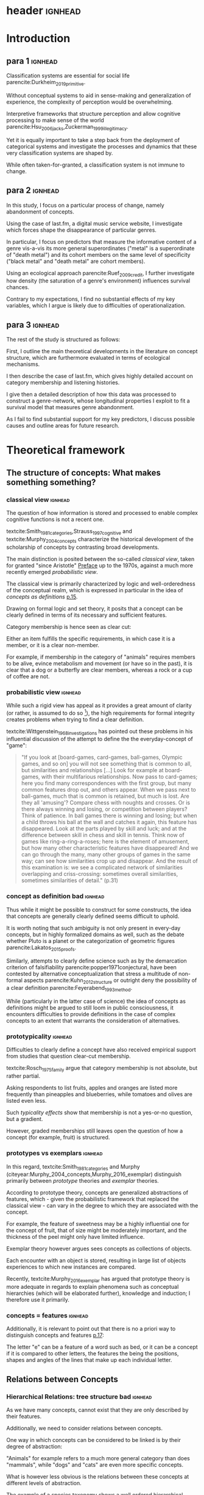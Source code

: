 
#+latex_class: article_usual2
# erases make title
# #+BIND: org-export-latex-title-command ""

# fucks all the maketitlestuff just to be sure
# #+OPTIONS: num:nil
#+OPTIONS: toc:nil
# #+OPTIONS: toc:nil#+TITLE: #+AUTHOR: #+DATE: 
# #+OPTIONS: h:5




# -*- org-export-babel-evaluate: nil -*-

* header :ignhead:
#+latex: \input{./title_page}

# #+TOC: headlines 3
#+latex: \tableofcontents



* Introduction
** para 1 :ignhead:

Classification systems are essential for social life parencite:Durkheim_2019_primitive. 
# 
Without conceptual systems to aid in sense-making and generalization of experience, the complexity of perception would be overwhelming. 
# 
Interpretive frameworks that structure perception and allow cognitive processing to make sense of the world parencite:Hsu_2006_jacks,Zuckerman_1999_illegitimacy. 
# 
Yet it is equally important to take a step back from the deployment of categorical systems and investigate the processes and dynamics that these very classification systems are shaped by.  
# 
While often taken-for-granted, a classification system is not immune to change. 


** para 2 :ignhead:
# 
In this study, I focus on a particular process of change, namely abandonment of concepts. 
# 
Using the case of last.fm, a digital music service website, I investigate which forces shape the disappearance of particular genres. 
#
In particular, I focus on predictors that measure the informative content of a genre vis-a-vis its more general superordinates ("metal" is a superordinate of "death metal") and its cohort members on the same level of specificity ("black metal" and "death metal" are cohort members). 
#
Using an ecological approach parencite:Ruef_2009_credit, I further investigate how density (the saturation of a genre's environment) influences survival chances. 
#
Contrary to my expectations, I find no substantial effects of my key variables, which I argue is likely due to difficulties of operationalization. 
#

** para 3 :ignhead:
# 
The rest of the study is structured as follows: 
#
First, I outline the main theoretical developments in the literature on concept structure, which are furthermore evaluated in terms of ecological mechanisms. 
# 
I then describe the case of last.fm, which gives highly detailed account on category membership and listening histories. 
#
I give then a detailed description of how this data was processed to construct a genre-network, whose longitudinal properties I exploit to fit a survival model that measures genre abandonment. 
#
As I fail to find substantial support for my key predictors, I discuss possible causes and outline areas for future research. 


* Theoretical framework
** The structure of concepts: What makes something something? 

*** classical view :ignhead:
# 
The question of how information is stored and processed to enable complex cognitive functions is not a recent one. 
#
textcite:Smith_1981_categories,Strauss_1997_cognitive and textcite:Murphy_2004_concepts characterize the historical development of the scholarship of concepts by contrasting broad developments. 
#
# in particular finds its exp
The main distinction is posited between the so-called /classical view/, taken for granted "since Aristotle" [[parencite:Smith_1981_categories][Preface]] up to the 1970s, against a much more recently emerged /probabilistic view/. 
# 
The classical view is primarily characterized by logic and well-orderedness of the conceptual realm, which is expressed in particular in the idea of /concepts as definitions/ [[parencite:Murphy_2004_concepts][p.15]].  
#
Drawing on formal logic and set theory, it posits that a concept can be clearly defined in terms of its necessary and sufficient features. 
# 
Category membership is hence seen as clear cut: 
# 
Either an item fulfills the specific requirements, in which case it is a member, or it is a clear non-member. 
# 
For example, if membership in the category of "animals" requires members to be alive, evince metabolism and movement (or have so in the past), it is clear that a dog or a butterfly are clear members, whereas a rock or a cup of coffee are not. 

*** probabilistic view :ignhead:
While such a rigid view has appeal as it provides a great amount of clarity (or rather, is assumed to do so [fn::A more situated analysis might evaluate the taken-for-grantedness of the classical view through a theoretical lens of logocentrism parencite:derrida2016grammatology or a bureaucratic institutional logic parencite:thornton_2012_logics]), the high requirements for formal integrity creates problems when trying to find a clear definition. 
# 
textcite:Wittgenstein_1968_investigations has pointed out these problems in his influential discussion of the attempt to define the the everyday-concept of "game":

#+begin_quote
"If you look at [board-games, card-games, ball-games, Olympic games, and so on] you will not see something that is common to all, but similarities and relationships [...] Look for example at board-games, with their multifarious relationships. Now pass to card-games; here you find many correspondences with the first group, but many common features drop out, and others appear. When we pass next to ball-games, much that is common is retained, but much is lost. Are they all 'amusing'? Compare chess with noughts and crosses. Or is there always winning and losing, or competition between players? Think of patience. In ball games there is winning and losing; but when a child throws his ball at the wall and catches it again, this feature has disappeared. Look at the parts played by skill and luck; and at the difference between skill in chess and skill in tennis. Think now of games like ring-a-ring-a-roses; here is the element of amusement, but how many other characteristic features have disappeared! And we can go through the many, many other groups of games in the same way; can see how similarities crop up and disappear. And the result of this examination is: we see a complicated network of similarities overlapping and criss-crossing: sometimes overall similarities, sometimes similarities of detail." (p.31)
#+end_quote

*** concept as definition bad :ignhead:
# 
Thus while it might be possible to construct for some constructs, the idea that concepts are generally clearly defined seems difficult to uphold.
#
It is worth noting that such ambiguity is not only present in every-day concepts, but in highly formalized domains as well, such as the debate whether Pluto is a planet or the categorization of geometric figures parencite:Lakatos_2015_proofs.
# 
Similarly, attempts to clearly define science such as by the demarcation criterion of falsifiability parencite:popper1971conjectural, have been contested by alternative conceptualization that stress a multitude of non-formal aspects parencite:Kuhn_2012_structure or outright deny the possibility of a clear definition parencite:Feyerabend_1993_method. 
# 
While (particularly in the latter case of science) the idea of concepts as definitions might be argued to still loom in public consciousness, it encounters difficulties to provide definitions in the case of complex concepts to an extent that warrants the consideration of alternatives. 

*** prototypicality :ignhead:

Difficulties to clearly define a concept have also received empirical support from studies that question clear-cut membership. 
#
textcite:Rosch_1975_family argue that category membership is not absolute, but rather partial. 
#
Asking respondents to list fruits, apples and oranges are listed more frequently than pineapples and blueberries, while tomatoes and olives are listed even less. 
#
Such /typicality effects/ show that membership is not a yes-or-no question, but a gradient. 
# 
However, graded memberships still leaves open the question of how a concept (for example, fruit) is structured. 


*** prototypes vs exemplars :ignhead:
# 
In this regard, textcite:Smith_1981_categories and Murphy (citeyear:Murphy_2004_concepts,Murphy_2016_exemplar) distinguish primarily between /prototype/ theories and /exemplar/ theories. 
# 
According to prototype theory, concepts are generalized abstractions of features, which - given the probabilistic framework that replaced the classical view - can vary in the degree to which they are associated with the concept.
# 
For example, the feature of sweetness may be a highly influential one for the concept of fruit, that of size might be moderately important, and the thickness of the peel might only have limited influence. 
# maybe add schema stuff here
Exemplar theory however argues sees concepts as collections of objects. 
# 
Each encounter with an object is stored, resulting in large list of objects experiences to which new instances are compared. 
#
Recently, textcite:Murphy_2016_exemplar has argued that prototype theory is more adequate in regards to explain phenomena such as conceptual hierarchies (which will be elaborated further), knowledge and induction; I therefore use it primarily. 

*** concepts = features :ignhead:
Additionally, it is relevant to point out that there is no a priori way to distinguish concepts and features   [[parencite:Smith_1981_categories][p.17]]: 
# 
The letter "e" can be a feature of a word such as bed, or it can be a concept if it is compared to other letters, the features the being the positions, shapes and angles of the lines that make up each individual 
letter. 
# 





** Relations between Concepts
*** Hierarchical Relations: tree structure bad :ignhead:
# add references? 
As we have many concepts, cannot exist that they are only described by their features. 
# 
Additionally, we need to consider relations between concepts. 
#
One way in which concepts can be considered to be linked is by their degree of abstraction:
# 
"Animals" for example refers to a much more general category than does "mammals", while "dogs" and "cats" are even more specific concepts. 
#
What is however less obvious is the relations between these concepts at different levels of abstraction. 
# 
The example of a species taxonomy shows a well ordered hierarchical structure that represents a tree cite:Collins_1969_retrieval. 
# 
In such a model, a general concept stem branches out into a few sub-concepts, which in turn are the basis for even more fine-grained twig-like concepts. 
#
At each level, a concept has one (and only one) superordinate concept from which it inherits features.
# 
Category memberships is therefore transitive as all dogs and cats are both mammals well as animals, and all mammals are animals. 
#
Furthermore, there is no "cross-branching" between once separated concept links as no "cat" is also a member of the "fish" category. 
# 
An valuable contribution of this perspective is its ability to explain the location of feature values. 
#
In particular, it posits that features are only stored at the level of abstraction for which they are relevant, and "passed down" the branches. 
# 
For example, it argues that we do not need to store the feature "is alive" for every animal we have a concept of separately, but that the "is alive" feature is stored only once in a general "animal" class which all specific animal concepts inherit. 
#
However, this model has the substantial requirement of explicitly stored links between different levels to allow concepts to retrieve features of their superordinates. 
# 
Given the concerns raised by the probabilistic view, caution is advised in the judgment of how far such well-orderedness is generally applicable[fn::The scholars most associated with the taxonomic feature structure, textcite:Collins_1969_retrieval seem to have been aware of the limited applicability of the strictly hierarchical conceptualization (p.242, also see [[textcite:Quillian_1966_memory][p.6]] and [[textcite:Quillian_1988_memory][p.88]]). However this has not prevented scholars both approving parencite:Hannan_2019_concepts and disapproving parencite:Sloman_1998_tree,Steyvers_2005_structure,Murphy_2004_concepts from characterizing the tree model as a /general/ model of conceptual structure. Such a characterization might be motivated by different topics of interest, such as explicitly institutionalized classification systems in the former contrasted against flexible categorization in everyday life in the latter.]
#

*** computational :ignhead:
textcite:Murphy_2004_concepts in particular provides two main reasons against explicitly stored hierarchical linkages. 
# 
First, typicality effects are present in hierarchical links as well (p.208). 
# 
Judgements for typical items are generally stronger or faster, whether they concern membership ("a robin is a bird" is evaluated faster as "a penguin is a bird") or feature inference ("birds have an ulnar artery, therefore robins have an ulnar artery" is rated more believable as "birds have an ulnar artery, therefore penguins have an ulnar artery"). 
#
Secondly, transitivity violations give raise doubts to how strictly membership is passed downwards the branch: 
#
While respondents agree that seats are furniture, and car seats are seats, they deny that car seats are furniture (p.207). 
#

*** overlap 
Due to these arguments that question the existence of stored explicit links between different levels of abstraction, he argues that instead hierarchical relationships are computed on the spot due to feature overlap (p.207). 
#
In this line of reasoning, concepts are considered similar if they are associated with similar features. 
#
While this approach does away with the cognitive economy of a hierarchical order in which features are stored only once, it provides more ~flexibility as concepts can be arbitrarily juxtaposed~. 
# 
Feature overlap can then explain the phenomena that pose problems for the pre-stored view: 
#
As robins are more typical birds than penguins, inferences between the a typical concept and its superordinate flow easier as it resembles the prototype stronger than an atypical one. 
# 
Similarly, while car seats share some features with furniture and some with car seats, car seats and furniture do have a substantial feature overlap, resulting in the rejection of membership of the former in the latter. 

*** tversky makes only sense after discussing multiple concepts, so after hierarchy? :ignhead:
# 
A general approach for how feature overlap leads to similarity judgments has been proposed by textcite:Tversky_1977_similarity in the form of the ratio model. 
#
According to the ratio model, the similarity between concepts a and b corresponds to a relation of their feature sets A and B in such a way that

\begin{equation*}
S(a,b) = \frac{f(A \cap B)}{f(A \cap B) + \alpha f (A-B) + \beta f (B-A)}
\end{equation*}
where /f/ describes a measure for feature salience, and \alpha and \beta describe the weights given to the features exclusive of each concept. 
# 
An assessment of directed similarity from a to b asks how well features of a match those of b, and therefore correspond to \alpha=1 and \beta = 0. 
#
In this case, the similarity can be reduced to 

\begin{equation*}
S(a,b) = \frac{f(A \cap B)}{f(A)}
\end{equation*}

which describes the proportion of feature overlap compared to the features of a.[fn::It is worth to point out that textcite:McPherson_1983_affiliation effectively used the same approach to measure competition between organizational forms.]
# 
Robins, for example are typical birds, and therefore the proportion of the intersection of the concepts "robin" and "bird" (f(A \cap B)) to the features of robins (A) is high. 
#
The opposite is the case for "penguins", as one of their defining features, the inability to fly, is not included in the prototype of "bird". 
#

*** dimensionality: not clear if fits properly here :ignhead:
In this line of thought, two concepts are in a hierarchical relationship if the features of the more general one are a subset of the more specific one. 
# 
This may at first seem unintuitive, but is in fact plausible when considering that more features imply higher specificity. 
# 
The concept of mammals, for example, is characterized by more detailed features than the more general concept of animals, or as textcite:Hannan_2019_concepts describe, "The dimensionality of the semantic space of a subconcept is larger that of the parent concept" (p.65). 

*** asymmetry :ignhead:
These considerations lead to another important aspect of the relations between concepts, namely asymmetry.
#
Hierarchical relations can obviously not be symmetric as a concept can not be supordinate and superordinate of another concept at the same time. 
#
Yet given the general mechanism of feature overlap, judgments are also not necessarily symmetric between concepts at the same level. 
#
textcite:Tversky_1977_similarity finds for example that North Korea is rated more similar to China than China is to North Korea
# 
From a perspective of feature overlap perspective this is expected as the more prototypical China can be better resembled by the variant North Korea than vice versa. 
#
Additionally, triangle inequality is not necessarily adhered: 
# 
With symmetric distances, the distance between two points can not be larger than sum of distances of both to a third point. 
# 
In the case of feature overlap, this does not hold, which textcite:Tversky_1977_similarity shows in the case of Jamaica, Cuba and Russia. 
#
Jamaica and Cuba are rated fairly similar due to their common feature of being located in the Caribbean, as are Cuba and Russia due to their (at the time) shared political system. 
# 
Jamaica and Russia however are not considered similar at all, and in particular are more distant than the sum of distances between Jamaica and Cuba and Cuba and Russia. 
#

*** concept represenation implications :ignhead:
These considerations have substantial implications for the models used to represent concepts. 
#
They can for example hardly be represented as points in a metric space, as this form of representation assumes symmetry and triangle inequality parencite:Smith_1981_categories,Tversky_1977_similarity. 
#
textcite:Steyvers_2005_structure evaluate different models and suggest networks as better suited alternative. 
#
It is worth pointing out that the hierarchical trees discussed earlier are also forms of networks, albeit very rigid ones as they do not permit interaction between separated branches. 
#
textcite:Hannan_2019_concepts suggest to loosen this constraint and instead model conceptual networks as semi-lattices (p.68), which allows cross-branching. 
#
Concepts can therefore be members of multiple superordinates, in the case of which they constitute hybrids, such as romantic comedy which in the example of films, is both a member of genre "romance" and the genre "comedy". 
# 


** Ecological Dynamics

*** original ecological general :ignhead:
# 
Concepts do not exist in a vacuum, and as every social structures are subject to change. 
# 
Recently, insights from organization ecology parencite:Hannan_1977_ecology,hannan89_organ,Hannan_1992_dynamics,Singh_1991_change have been applied to population of concepts parencite:Ruef_2000_emergence,Ruef_2004_demise,van_Venrooij_2015_ecology. 
# 
This approach allows to study an entire population of concepts rather for example than focus on a few case studies. 
#
It is however worth to first summarize the original research program which focused primarily on long-term industry developments parencite:Hannan_1977_ecology,Hannan_1992_dynamics. 
# 
Here the primary forces that are seen to shape the survival chances of an organization are competition and legitimation. 
# 
textcite:Hannan_1977_ecology has argued that both of these can be inferred from density, which described the number of organizations at a given point in time. 
# 
Legitimation is hypothesized to be the shaping force in times
 of low densities: 
# 
As new industries develop, they lack still lack recognition, and an increase in organizations operating in the sector increases founding rates and enhances survival prospects as it indicates acceptance of the form. 
#
However, when the an industry is established, an increase in the number of organizations now increases competitive pressure, and therefore increases the risk of failure and decreases founding rates. 
# 
While the specific operationalization of legitimation and competition as a function of density has been both critiqued on theoretical grounds parencite:Zucker_1989_legitimacy and lost relevance due to increasing inclusion of actual measurements of legitimation parencite:Zuckerman_1999_illegitimacy,Rao_1994_reputation,Rao_2005_crossing, the overarching theoretical importance of considering competition and legitimation has remained central to studies of organizational populations cite:Kennedy_2008_counted and classification systems parencite:van_Venrooij_2015_classifications,Piazzai_concepts. 
#


*** focus on selection :ignhead:
Additionally, it is worth to explicitly point out the key focus on selection parencite:Hannan_1977_ecology. 
#
Rather than flexibly adapting, organizations (or in this case, concepts) are seen as heavily constrained by their initial configurations. 
# 
While previous literature has investigated concept emergence cite:Ruef_2000_emergence,van_Venrooij_2015_ecology, less research exists on what causes selection (but see cite:Lounsbury_2004_sources).  


*** applicability :ignhead:
# 
How are these considerations of industry structure relevant to a group of concepts? 
# 
One can discern clear similarities when realizing that concepts operate in a similar way as formal organization in that they can be argued to compate over another limited resource, namely attention parencite:Piazzai_concepts. 
#
With limited cognitive abilities, parencite:Martin_2010_ant, concepts that offer advantages for audiences can be expected to fare better in this competition over mental capacities parencite:Zuckerman_2017_revisited. 
# 
The key question therefore becomes what properties of concepts make them more likely to receive audience attention. 
#
In this regard it is distinguish multiple different ways in which concepts differ in terms of their informative content and their relationships to other concepts. 
#

*** concepts stuff :ignhead:
When we recall the (semi-)lattice structure outlined above, we can see first that concepts differ in distance to their superordinate, such as robins and penguins in relation to birds. 
#
As "robin" are more typical birds, the concepts encodes less information than "penguins": 
# 
If we have an animal described to us as "like a robin", we have less information about it than if it is described to use as "like a penguin". 
# 
This distance from the superordinate is characterized as /informativeness/ parencite:Piazzai_concepts,Hannan_2019_concepts. 
#
Following the previous literature, I posit a quadratic relationship between informativeness and survival chances: 
#
Concepts that add little to already existing concepts can be expected to fail, but the same can be expected for extremely informative concepts whose high learning costs is not compensated by their limited utility. 
#
H1: Informativeness affects survival chances in a quadratic way as moderately informative concepts are most likely to survive. 

The informative relationships to concepts on the same level (the cohort) needs also be considered.
# 
The degree to which concepts differ from the genres which have the same parents has been coined /distinctiveness/ parencite:Hannan_2019_concepts.
# 
Here I again follow the literature and expect a purely linear relationship: 
#
H2: More distinctive concepts are more likely to survive. 

*** ecology stuff :ignhead:
# 
Next to these relationships of informative content, it is necessary to consider ecological arguments of density dependence. 
#
Here I again expect a quadratic relationship: 
# 
Concepts in unpopulated cohorts can be expected to have their survival chances enhanced by the presence of other concepts, whereas concepts in well-established cohorts are more likely to face competitive pressures. 
#
H3: Density has a quadratic effect on survival chances with enhancing them in low density regions and diminishing them in high density regions. 
#
While I do not use a formal measure of legitimation, I argue that legitimation can be inferred from parent popularity. 
#
Concepts whose parents are widely established can be expected to be more likely to survive (as parent popularity likely increases the density, hte latter has to be controlled for).  
#
H4: Legitimation increases the survival chances of a genre in a linear fashion. 




* Data and Methods
** About last.fm
*** general :ignhead:
Last.fm [fn::https://www.last.fm] is a digitial music service website, which provides users a number of ways to organize their music listening activities. 
# 
Founded in 2002, it grew to more than 50 million users a decade later, but has been waning since, presumably due to the emergence of other music streaming services. 
# 
While Last.fm initially hosted internet radio streams, it did not provide on-demand selection of specific works that emerging competitors such as Spotify, Deezer and Google Play provided. 
#
Most importantly for this study, last.fm allows users to track the songs they play on various devices by  /scrobbling/ them to last.fm, which over time builds up a unique listening history [fn::last.fm also has social network features which allow to befriend other users and exchange messages. While the spread of music through social networks this data is only accessible publicly to a very limited extent, and even less is available about the longitudinal development]. 
# 
The website provides a variety of services to analyze one's music consumption patterns such as weekly reports of favorite songs and artists, and gives recommendations for similar music.
#
Of central importance is also the last.fm API (Application programming interface), which (while by current standards relatively slow) allows access to large amounts of highly detailed information. 

*** labelling :ignhead:


# 
Another way in which users can shape their music consumption on last.fm is through a labeling system:
#
last.fm allows users to freely label songs, artists and tracks with so-called tags. 
#
It is primarily this lack of limitations that distinguishes the categorizations of last.fm from those of other platforms.
# 
In the case of Spotify and Allmusic, genre, style and mood classifications are provided by the musical industry. 
#
Where users have influence, for example in the case of Discogs, they have to select genres from an explicitly  defined classification system which in turn are also subject to control by other users or moderators to ensure correct classification textcite:Piazzai_concepts. 
# 
last.fm however allows users to tag songs, albums and artists without restrictions. 
#
As one might expect this, this opportunity produces vast amount of tags.
#
While familiar concepts such as rock (along its variants of alternative, classic and indie rock), rap, metal, punk, dance or electronic are the most widely used once, a much larger number of much more specific tags are present as well: 
# 
"Italian progressive rock", "punk noise hardcore rocknroll" and "neoclassical darkwave" are examples of highly specific combinations of established genres. 
#
However, since there are no restrictions, tags can also reflect sentiments ("most loved", "i want back to the 60s", "sweetncatchy") or other works ("green eggs and ham"), refer to seemingly trivial features ("title is a full sentence", "why on earth is this just a bonus track") and parody the existence of specialized genres ("TELECFUNKNOHAUSINDUBSTRIPIALBREAKSTEP") [fn::they can also turn exceptionally long, such as "songs die so gut sind das ich meiner oma ihr klein haeuschen zwar nicht verkaufen aber zumindest dafuer beleihen wuerde" (german for songs so good that I wouldn't sell, but at least hypothecate my grandma's little house for them)]
# 
As such, the tags of last.fm constitute (or given its decline in current years, constituted) a diverse conceptual ecology. 
#
Given the low extent of formal structuration and absence of explicit guidelines, it seems likely that mechanisms involving the information content of the concepts have substantial impact[fn::It is however worth pointing out that it is not clear who exactly performs the labeling and therefore might be possible that 'behind the scenes' substantial amount of labeling are not performed by users, but by industry actors. While there are certainly more forces in category creation involved than can be accounted in this study, there is no reason to assume that actors involved in other processes do not also process the genres in terms of features, which are focused in this study.].

*** features :ignhead:
#
Given such extensive opportunities for categorizations, the vast majority of songs has multiple tags (the ones which are only member of one category are songs with very low playcounts).
#
Last.fm therefore weights tags based on the frequency with which they were assigned: 
#
Tags that are often given to a track, artist or album are given high weights and are displayed (without weights) on the respective site to provide genre information to users. 
#
However, weights for all (not just the most popular ones that are listed on the websites) are available via the API [fn::https://www.last.fm/api/].
#
Here the most frequent tag is given the weight 100, while less popular ones receive lower weights. 
#
It is not explicitly stated how tags are weighted, but the distribution of tag weights for songs with few tags shows spikes at 20, 25 and 33 and 50, which makes me fairly confident that weights are assigned in a linear fashion: 
#
As the most popular tag receives a weight of 100, all subsequent ones are weighted by how frequently they were assigned compared to the most popular one (this also seems likely as (unpopular) songs can have multiple tags with weights of 100, which would be plausible if these are all given once). 
# more sources
To standardize the degree of membership, I calculate the proportion of each tag weight to the sum of tag weights given to the song (for example, a tag with weight 50 gets a stronger relative weight when only one other genre is present, compared to when multiple other genres with similar weights are present). 
# 
It is thus possible to estimate the gradient of each membership, which is rare in the case of music classification (for example, genre membership in the more formalized classification systems of Discogs or Allmusic is binary). 
#


** the Music Listening Histories Dataset
*** general :ignhead:
#
Next to information about the tags and their frequencies, the last.fm API also provides access to a users listening history accumulated over his or her time of using the service.
# 
This is a key distinguishing feature from other services that collect such listening histories (such as Spotify or Google Play), for which third parties have to acquire explicit authentication from each user individually. 
#
On last.fm however, users (formally) agree to their listening history being publicly accessible signing up. 
#
textcite:Vigliensoni_2017_mlhd have therefore used the last.fm API to construct a the Music Listening History Dataset (MLHD), which consists of the listening logs of 582,703 random last.fm users with a a total of 27 billion listening events. 
#
To be included, each of the users has to have a total playcount of 7300, corresponding to an average of ten songs every day for a period of two years. 
# 
To maintain degree of cultural consistency I limit my selection to users that have listed the United States as their country of residence, which with around 100,000 users contributes the largest amount of users to the MLHD. 
# 
Due to computational limitations, I select a random subset of 26,231 US users. 

*** bias :ignhead:
While textcite:Vigliensoni_2017_mlhd have sampled the users randomly, such a big data source does not constitute a representative sample in the traditional sense. 
#
First, the very use of last.fm is obviously not evenly spread along socio-demographic lines:
#
Younger (the average age in the sample is 25) and male (men contribute 58%, women 23%, 18% undeclared) demographics are very clearly over-represented.
#
Secondly, the requirement of a playcount of at least 7300 requires that users are avid music consumers, which likely skews the selection to favor voracious parencite:Sullivan_2006_voracious consumers. 
# 
Third, there is no information on socio-economic indicators, albeit given that voraciousness is linked to educational qualifications and social staatus (ibid.) one could likely expect a skew towards upper social strata. 

*** contra-bias :ignhead:
# 
However, there is no substantial reason to despair either. 
#
As the interest lies in the survival chances of concepts rather than the properties held on a personal level, it has to be considered how the biased sample affects this goal. 
#
From this point of view, the focus on voracious consumers might be a benefit as it highlights those which are heavily invested in music. 
# 
Such avid consumers are likely to have a well-developed sense of their areas of interest which enables them to evaluate the cultural fit of new or existing categories. 
#
Hence due to this above average interest, their actions might have an above average amount of influence on a genre's survival chances.
# 
Additionally, in the case of categories that were coined or established through last.fm's tagging system, highly active last.fm might actually be the best way to study their development. 

*** log processing :ignhead:
#
The dataset consists of a file for each user, with each line constituting a listening event. 
#
Each listening event in turn consists of a time stamp, and MusicBrainz IDs of (an identification system developed by the MusicBrainz Project) the song, the album and the artist, to the extent that they are available. 
# 
As my operationalizations of genres as prototypes which describe a probability distribution over feature values, I only use listening events for which an MBID of the song is present[fn::Due to the particular technical setup I use I can currently not precisely estimate how many listening events do not have a song MBID and are therefore dropped. However, I do not think this poses a substantial issue: First, manual inspection of some logs seems to indicate that song MBIDs are generally, it is rather album MBIDS that seem to be missing. Second, songs lack MBIDs presumably due to their rarity (such as old recordings) and are therefore unlikely to be influential in defining genres]. 
# 
This results 1,034,669,879 listening events for the 26,231 users, or 39,445 on average. 
# 
This 1 billion of listening events is spread over 4,150,846 unique songs in a highly skewed way. 
#
To obtain genre membership information, I queried the last.fm tag API for the 3.2 million most listened songs, which given the variation in popularity, account for 98.5% of the listening events.
#
Furthermore I used the MusicBrainz API retrieve information on release dates, which is not provided by last.fm. 
#
For 97% songs, both of these queries were successful, which resulted in 3,136,615 songs for which genre membership is available (As we will see soon, a more substantial bottleneck lies elsewhere). 
#
In total there are 885,630 tags associated with the 3.1 million songs. 
# 
I will describe later on how these are filtered down. 

# Last.fm however was no exclusive place for avant-garde audiences, as mainstream artists and established genres are ~strongly present~. 
# # 
# Awarded multiple times for its innovativeness, last.fm stood for a time period in the 2000s for a new way of consuming and interacting with music. 
# # 
# New genres in this period of time are likely to have left a trace in the digital listening logs
# TRUE BUT THEN LOGS DON"T SAY ANYTHING ABOUT THEIR CHANCES

** AcousticBrainz and Prototype construction
# unclear if lfm uses acoustic features

*** prototypes more justifiable than exemplars :ignhead:

One might (correctly) argue that it is already possible to generate a model of the semi-lattice structure of genres without reference to their attributes. 
#
It is for example possible to use the song-tag links to generate measures of co-occurence to infer a genre hierarchy:
#
Genre X might be a subset of genre Y if most or all songs of genre X are also members of the much larger genre Y. 
#
However, such a definition is /extensional/ and corresponds more to the exemplar model than an /intensional/ feature-based prototype parencite:Murphy_2004_concepts. 
# 
It would therefore be much more cognitively expensive as large numbers of objects would have to be stored, whereas a prototype is much more compact and hence cognitively processable due to its level of abstraction  [fn::It is nevertheless worth noting though that despite a lacking theoretical foundation this is likely the underlying principle of last.fm's recommendation system as there is no indication that last.fm anywhere uses musicological features (Spotify on the other hand seems to integrate musicological features in their services, as it makes them accessible via the API).].


*** actual features :ignhead:
 # (and more importantly, the meaning vis-a-vis other genres) 
A thoroughly theoretically-informed cognitive model therefore requires information regarding the features of the items, from which then (as category memberships are known) prototypes can be inferred. 
#
For this purpose I use the AcousticBrainz project [fn::https://acousticbrainz.org], a joint effort of the Music Technology Group at Universitat Pompeu Fabra in Barcelona and the /MusicBrainz/ aiming to provide detailed musicological information on a large number of tracks. 
#
AcousticBrainz provides information on two levels: 
# 
Low-level data is comprised of more technical characteristics as measures for loudness, dynamics and spectral shape of a signal, rhythm descriptors and tonal information such as keys and scales, which results in hundreds of variables whose specific meaning is hard to discern. 
#
High-level data however consists of a of summarizing constructs based on the low-level data obtained through supervised machine learning. 
# 
As evaluating the highly technical aspect of low-level musicological data generation is beyond the possibilities of this project, I exclusively use the high level-data as I assume that it captures meaningful differentiation in terms of how songs sound. 
#
In particular, I use 12 dimensions of the high-level data which describe each track in terms of danceability, gender (of vocals), timbre, tonality, voice (contrasted against instrumentality), acoustic-ness (vs non-acoustic), aggressiveness, electronic-ness (vs non-electronic), happiness, party-ness, relaxed-ness, and sadness. 
# 
Each of the dimension ranges from 0 to 1. 
# 

*** Data availability :ignhead:
# 
As the data of AcousticBrainz requires much more active processing than the mere registering done by last.fm and MusicBrainz, it is to be expected that coverage would be substantially worse. 
#
Of the 3.1 million songs for which genre metadata was retrieved from last.fm and MusicBrainz, only 1,318,900 had musicological information included by in AcousticBrainz. 
#
As there is likely some motivation to process more popular tracks, the 1.3 million tracks for which musicological information is available constitute 67% of the listening events.  
#
While coverage is therefore far from perfect, I nevertheless assume this amount is sufficient to generate a general picture of the musical landscape in terms of acoustic features. 
#
As there is no way to use a song in genre construction without information about its features, I limit all substantial analysis to the the 1.3 million songs for which such feature information is available. 

*** binominal distributions :ignhead:

#+label: dists
#+caption: Exemplarary probability distributions over feature space
#+attr_latex: :width 9cm :float wrap :placement {R}{0pt}
[[file:figures/ills.pdf]]

During preliminary investigation, it became clear that the classifiers which produce the high level dimensions are geared towards producing unambiguous classifications of tracks, which results in bimodal distributions where most tracks are situated on the extremes of the scales. 
# NOT CONVINCING
This is not necessarily a reason for concern: 
#
Features can certainly be described as binary, in fact [[textcite:Smith_1981_categories][p.12]] see the lack of dimensionality as the defining characteristic of a feature vis-a-vis a dimension. 
#
Since multiple dimensions are included, binary features would also not imply binary category memberships. 
# 
However, most of the dimensions would not be intuitively understood as binary. 
#
Another argument for explicitly modeling the disjointedness concern typicality judgments. 
#
While item typicality is not the focus of investigation, it is worth taking into account generally. 
#
If we imagine a bimodal probability distribution over a single feature with roughly equally sized peaks, a prototype that would just use the mean as the typical value for this dimension would position the most typical value in the valley between the peaks. 
# 
Items who would be located close to it would, according to the prototype, be classified as highly typical. 
#
Actual typical items, which are located in either of the peaks where the probability mass is concentrated, would be regarded as highly atypical given their distance from the prototype. 
#
While no single reason strictly requires to explicitly model the bimodality of the probability distributions, it seems nevertheless preferable to do so as it coincides with a generally solid theoretical foundation and allows to capture meaningful variation (The AcousticBrainz Project seems to think so as well, otherwise there would have been little reason to include the gradient of categorization). 
#
I therefore split each dimension into five sub-dimensions which cover a range of 0.2 of the respective dimension which is exemplified in figure [[dists]]. 
#
This results in a total of 60 features over which the probability distribution of each genre's prototype is constructed. 

*** Contrast to Piazzai :ignhead:
It would have also been possible to operationalize the genres within a 12-dimensional space, in which the (in the case of binary classification, 2^12 = 4096) cells would constitute the features (cf. cite:Ruef_2000_emergence,Piazzai_concepts). 
#
I however decided against this approach as it would imply that attributes are always evaluated together. 
#
While there is evidence of parallel processing parencite:Strauss_1997_cognitive, this does not imply that combinations of features form the basis of comparison[fn::It is also apparent that the number of possible combinations make this approach implausible. 4096 feature combinations might still be imaginable, the number of possible combinations increases strongly with the degree of each dimension, such as 531,441 for 3 subdivisions and 16,777,216 for 4 subdivisions]. 
#
It would also imply that genres who completely align on all dimension save for one on which they would be completely diverged would occupy completely separate regions of the feature space. 
#
Similarly, textcite:Steyvers_2005_structure argues against high-dimensional semantic spaces as they fail to accurately represent similarity judgments between different levels of abstraction: 
#
Objects are judged most similar to their superordinates (which is to be expected from a standpoint of feature overlap), which requires high dimensionality, which in turn might cause problems for similarity judgment between objects parencite:Smith_1981_categories. 
# 
Instead, textcite:Steyvers_2005_structure favor probability distributions over features, which is the approach I have taken here. 

*** Prototype construction :ignhead:
# 
With the process of the feature processing established, it is possible to construct prototypes for the genres. 
#
For each timeperiod, I take all songs of a genre, and weight their contribution to the genre by their playcount as well as by their gradient membership of the genre. 
#
Technically, this is achieved for each genre by constructing a histogram for each dimension with five bins, in which songs are weighted by the product of their playcount and tag weight. 
#
As most songs have multiple songs, they hence contribute with varying influence to multiple genres, causing the musicological features to be weighted with great detail.
# 

*** Cutoffs :ignhead:
A number of cutoffs are introduced to construct meaningful genres: 
#
Songs where only considered if they had an weighted aggregate playcount greater than 8 to prevent the songs with little influence to slow down the analysis. 
# 
As all major measures are thoroughly weighted by playcount, I am fairly confident this does not bias the results. 
# 
A tag needs to occur on at least 20 unique songs with a minimum absolute weight of 20 and a minimum relative weight of 0.1.
# 
This step both excludes idiosyncratic tags as well as ensures that genres have sufficient information to properly estimate similarity measures (discussed below) which might be biased if the content of a genre cannot be sufficiently established. 
# 
Furthermore, each genre needs at least 8 unique artists, and no more than 50% of the songs and 70% of the tag-weighted playcount is allowed to be of a single artist. 
# 
This step was implemented to exclude 'artist-genres' where lastfm users (or perhaps other parties) apparently felt the need to tag songs of famous artists (for example Eminem, Metallica, Rihanna) with the artist name [fn::While the process of institutionalization that turns a name into a category ("Kafkaesque", "Foucauldian", "Bourdieusian") is certainly worth investigating, the mere labeling of artistic works with their creators which seems to be the case here does not constitute such a process of abstraction.]
#

** Hierarchy construction
# 
*** KLD :ignhead:
While by now we have estimated the musicological content of all genres, this does not yet result in knowledge about their hierarchical structure. 
#
To infer such a asymmetric relationships, I combine the observation by [[textcite:Smith_1981_categories][p.118]] that a concept is rated most similar to its superordinate with the recommendation of textcite:Hannan_2019_concepts to use the Kullback-Leibler Divergence as measurement of informativeness.
# 
The Kullback Leibler Divergence (KLD) in turn is defined as 
\begin{equation*}
KLD(P_1||P_2) = \sum\limits_{x \in \mathbb{G}} P_1(x)  \log \left( \frac{P_1(x)}{P_2(x)} \right)
\end{equation*}
with P_1 and P_2 as probability distributions over G features. 
#
Most importantly, it is an asymmetric measure, meaning that the KLD between probability distribution P_1 and P_2 differs from the KLD between P_2 and P_1. 
#
While this property is often undesirable, it is here crucial here as hierarchical relations are by definition directional [[parencite:Hannan_2019_concepts][p.55]], as a genre cannot be both superordinate and subordinate of another genre. 
# 
To infer the hierarchical structure, the resulting 60 features are used to calculate the Kullback-Leibler Divergence between all genres, which, given the asymmetry of the measurement, results in an asymetric quadratic matrix. 
# 

*** alternatives :ignhead:
It is worth for a moment to reflect on the potential alternatives of hierarchy construction. 
#
In particular, I considered the possibility to use the feature overlap approach outlined by textcite:Tversky_1977_similarity. 
#
Yet to compute an asymmetric measure based on straightforward overlap, variation in the features is required between concepts (in the sense that not all features are present for all concepts), or if the same features are used for all concepts, variation is present in the sum of weights. 
# 
If all features have the same amount of total weights, a comparison between two concepts will result in a certain overlap of which the proportion to the all features will be the same for both genres, which therefore results in a symmetric measurement. 
#
This condition of equal sum of weights is precisely the case for two genres as each item is measured on the same features (the twelve dimensions produced by AcousticBrainz further processed into 5 sub-dimensions each), for which the summed weights are identical for each genre. 
# I investigated whether the weights could be computed in a way to allow variation in their total sums for example by introducing thresholds.
# # 
# However this causes some tags which cover a wide array of songs such as "cover" (or curiously, "aggressive") 
#
I therefore use the KLD which is better (or more precisely, only) suited if concepts are defined over the same probability space, which still captures the general idea of feature overlap but differs in operationalization. 

*** thresholds :ignhead:
# 
A judgment has to be made how the Kullback-Leibler divergences constitute concept-subconcept relationships. 
# 
It might be possible to set a fixed threshold under which every relation is considered a concept-subconcept relations, but this proved to be an unsatisfying: 
# maybe in footnote? separate sentences
# 
If a rather low threshold is chosen (KLD < 0.1), it is possible to achieve a plausible set of concept-subconcept relations, however large numbers of genres (~50%) are being excluded for further analysis as their lowest KLD lay above their threshold. 
# 
However, if the threshold is increased sufficiently to include all or most genres (KLD > 0.3), parent-child relationship increase by order of magnitudes, resulting in network densities (the number of actual links divided by the number of possible links) of up to 0.2. 
# 
Large amount of out-going links (out-degrees) are to some extent plausible for the most general genres (in this case, rock and metal) as these are likely to have dozes of children (for example in the final dataset, there are 110 genres which contain the string "metal", and 146 which contain "rock"). 
# 
Conversely, it is implausible that many genres have dozens of parents, which is inadvertently the case when using a high threshold:
# 
While it is certainly possible for genres to have multiple parents, it seems implausible that the hybrids would still be meaningful concepts if they were influenced by dozens of parents [fn::A ironic play on this large amount of parents is the genre 'industrial jungle pussy punk', which was deliberately coined by the group Mindless Self Indulgence to parody overly specific genres, but yet incorporates much fewer genres than most genres would under a high KLD threshold]
#

*** lowest scoring parents :ignhead:
# 
However, here again we can exploit the fact that concepts are rated most similar to their superordinate [[parencite:Smith_1981_categories][p.118]], as it allows to select as parent(s) for each genre the genre(s) which the genre has the least divergence from. 
# 
While it requires to set the number of parents for each genre in advance, it is possible to avoid the problem of unrealistically high amounts of genre-subgenre relations - or more precisely, unrealistically high amounts of parents[fn::It might be possible to estimate the amount of parents more flexibly from its features, size and/or KLD values, which however would require further investigation]. 
# 
It also allows to gain information on all genres (particularly atypical ones), which is crucial genres constitute the unit of analysis in the final model, and hence to capture more variation in typicality and avoid bias towards genres similar to their parents. 
#
To be able to account for hybrids, which I assume constitute the vast amount of the genres, I have set the number of parents to three for all genres. 
# 
While there are losses in accuracy for genres that clearly diverge (this is most apparent in the most general genres such as rock and metal, which now also are forced to have three parents each), the benefits of this trade-off - information on all genres and variation in typicality - appear to me to be worth the cost.
# 

*** example CS :ignhead:
#+label: gnr_nw
#+caption: Exemplary genre network
[[file:figures/acst_spc5.pdf]]

An example of a classification system generated in this fashion is shown in figure [[gnr_nw]] (it is however not an graph that is used for eventual measurement, as these are considerably larger and only marginally useful for visual presentation). 
#
When zooming it, it can be seen that every genre has three parents (incoming arrows), although the directed nature of the links allows the more general genres (e.g. electronic, pop, rock) to be parents to large numbers of subgenres, whereas most genres have not produced any subgenres. 
# 
It can furthermore be seen that graph depicts hierarchical relations, there is no clear ordered hierarchy as argued for by (or more precisely, attributed to) the classical view parencite:Quillian_1966_memory: 
#
Instead a large amount of combination of different elements is visible. 
#
While regions of particular styles are still identifiable, such as metal in the bottom or pop in the top right, these do not constitute strict taxonomic subcategories but rather systems of family resemblance in which the boundaries between styles are blurred. 

** Time frame
#+label: times
#+caption: Daily Listening Events 
#+attr_latex: :width 15cm
[[file:figures/time.pdf]]

#
The temporal element of listening logs allows to investigate the longitudinal development of genre survival in a very flexible way as listening events can be selected for any time-period of interest (On a technical level, this is obtained with ClickHouse, a database system geared towards longitudinal data). 
#
This flexibility however also requires to consciously choose time intervals, as no natural event such as publications in yearly textcite:Rao_2005_crossing or quarterly cite:Kennedy_2008_counted intervals. 
#
Since my measures depend heavily on playcount (both in genre selection as well as generated variables), I considered it crucial to have equally sized intervals. 
#
I eventually decided on intervals of 12 weeks, which results in 29 time periods from beginning of 2006 to the end of September of 2012 (see figure [[times]])[fn::It is unclear whether the harsh drop from 2013 onwards is due to last.fm rapidy losing popularity or due to data collection taking place in that period. Either way, inclusion of 2013 would have resulted in an artificially high mortality rate]. 
#
While in this time period there were no revolutions in the musical industry parencite:Peterson_1990_advent, with the great amount of detailed data available it should still be possible to identify the entire lifespan particularly of small and emerging genres. 
#

*** time caveat two :ignhead:
# 
It is furthermore important to state what changes and remains stable. 
#
While the listening logs accumulate over time and hence allow to reconstruct past listening patterns, no temporal information is available for feature values and genre membership. 
#
The former is of relatively little concern, as given the relatively short period of time the features with which music is perceived are likely to stay relatively unchanged. 
#
More potential to interfere with accurate genre identification is the lack of longitudinal information on genre membership. 
#
While the tags of each song have accumulated over time, the last.fm API only returns the aggregate labels given to a song at the time of the request. 
#
It is therefore imaginable that songs who were categorized in one genre at one point in time, and with a later emerged one at a later point in time indicate the presence of the second genre at a time where it was not yet developed. 
#
Similarly, temporal changes in the gradient of membership are not recoverable from the available aggregate. 
#
However, I think that this problems has overall little impact on the reconstructing the content of genres at different points in time because the industry is rather innovative and constantly churns out new products, causing most songs to accumulate most of their playcount in a rather short amount of time. 
# 
One might argue that textcite:Anand_2000_sensemaking,Anand_2006_charting have shown that the idea of musical industry as constantly innovating is to some extent ideological fabrication as classical works continue to be popular to such an extent that they would constitute a substantial presence in the charts. 
# 
However, it seems unlikely that such classical works are in high danger of recategorization as it is precisely their membership in highly established categories that guarantees their continued popularity in the first place. 
#
While new genres might aim for association to gain legitimacy, it seems unlikely that this would result in blatant retagging of classical works, but would rather by visible through integrating stylistic features. 



** Dependent Variable: Genre Abandonment
# 
The primary variable of interest is the disappearance of a genre. 
# 
However, the informal nature of the categories under investigation complicates the ability to exactly determine their disappearance. 
# 
Whereas disappearance in organizations parencite:Rao_1994_reputation,Kennedy_2008_counted,Singh_1991_change or highly institutionalized categories parencite:Lounsbury_2004_sources is demarcated by formal events such as declaration of bankruptcy or removal from category-defining institutions, no natural event indicates the disappearance of a last.fm tag. 
# 
As such, their abandonment has to be inferred from their use frequencies. 
#
Since I generate measures for each time period separate, a genre can be classified as having died in period t when in period t+1 it fails any of the thresholds discussed (this effectively lags the predictors by one time period as no information is available for a genre for the time period in which it actually dies). 
#
A further complication arises from the fact that genres can display spotty histories: 
# 
After being considered alive in time period t, it may be considered dead in period t+1 but through a gain in popularity be considered alive again in period t+2. 
#
To ensure that genres have actually disappeared, I do not require them therefore to have died at least three time periods before the end of the observation period. 
#
In the case of abandoned genres with spotty histories the last time period in which they were active is coded as the time period of their abandonment. 
# 
These two operationalizations result in a total of 422 abandoned genres, 235 with complete listening histories and 187 with spotty ones. 
# 
However, preliminary analysis showed that under these conditions, large amounts of genres fluctuate around the lower threshold of 15 songs. 
#
To make sure that genres have actually "been alive" at one point, I further limit my selection to abandoned genres which have had at least at one time point 25 songs associated with them.
# 
This results in a final of 92 abandoned genres for the observation period. 

** Concept predictors
*** Predictor: Informativeness :ignhead:
# 
Informativeness describes the extent to which a subordinate genre differs from their parents, which for each genre are the three least-divergent genres textcite:Hannan_2019_concepts. 
# 
Informativeness is therefore operationalized as the sum of the Kullback-Leibler divergences between a genre and its three superordinates (since all genres have three parents, it makes no difference whether the mean or sum is taken). 
#
As the original variable is heavily right skewed, it is transformed to a more normal shape with a log transformation. 
# 
To whether the impact of informativeness differs depending on its size, a quadratic term is added as well. 


*** Predictor: Distinctiveness :ignhead:
# 
Distinctiveness concerns the relation between a genre and the genres in the same cohort textcite:Hannan_2019_concepts, which is defined through parent genres. 
# 
As such, it indicates the extent to which a genre stands out. 
# 
It hence is operationalized as the mean of a distance metric between a genre and the other genres of its cohort parencite:Piazzai_concepts. 
# 
However, an issue arises with the choice of the distance metric: 
# 
A central aspect of concept similarity (and distance) is asymmetry parencite:Tversky_1977_similarity, which arises due from feature overlap. 
#
However, the Kullback-Leibler divergence, which had allowed asymmetric similarity judgments to infer the hierarchical structure of the classification framework, is not necessarily defined for relations between cohort members. 
# 
Since the Kullback-Leibler divergence is measured  from one genre to another, it requires the first to be a subset of the second as otherwise the lack of features cause it to be undefined.  
# 
While all songs are measured on the same variables, the splitting of these dimensions into five cells for each features can result in genres having values of zero for some of the features. 
# 
This is no problem for inferring the hierarchical structure as it is constructed with only the three lowest divergences (in practice Python returns undefined divergences as undefined) and hence uses only a small subset (in the case of 1k genres, only 3k/1k*1k-1=0.003=0.3% of the computed KLDs are used for network construction), of which by definition all are defined. 
#
Within cohorts however, Kullback-Leibler divergences can be undefined. 
# 
While textcite:Hannan_2019_concepts recommend the Kullback-Leibler divergence for distinctiveness measurements as well, it cannot reliably be used for this task.
#
The genres also have still the same weighted total amount of features as the presence of zero values on some features is offset by higher values elsewhere, which would result in a measure of similarity based on feature overlap to be symmetric as well. 
# 
Since I could not employ a true asymmetric measurement for distinctiveness,  use the mean cosine similarity between a genre and its cohort members (which is what textcite:Hannan_2019_concepts eventually resort to as well).
# 
While it might that asymmetry is less central for comparisons within cohorts as there due to the shared roots overall similarities can be expected to be lower  than within a random selection of genres, this specific issue clearly requires further investigation. 
# 
Due to excess skew, this variable is log-transformed as well. 


** Ecology predictors

*** Predictor: bandwagoning, parent popularity :ignhead:
# 
Parents might not only in matter in terms of how informative genres are with regards to them. 
#
It might also be relevant how large parents are: 
#
Roots with large audiences might provide more viewers that can insulate its children, as well as provide symbolic legitimation. 
#
To investigate such legitimation effects, linear coefficient for (the log of) Parent size is added. 
# 


*** density len :ignhead:
# 
An equivalent of the dual relationships of roots can be found for cohorts. 
#
They might not only be relevant in terms of distinctiveness as the concept theories elaborate, but also matter in terms of ecological characteristics. 
#
Density plays a central role in this regard, and the typical arguments of density dependence made for organizations apply to genres as organizational forms as well: 
#
Cohorts with a low number of genres offer opportunities to expand as they provide legitimation, while crowded cohorts are expected to be dominated by competition. 
#
In line with the traditional approach, a genre's cohort density is first operationalized as the Number of other genres with which it has at least one parent in common (genres with multiple common parents are only considered once), for which both a linear and a quadratic term are added. 



*** density vol :ignhead:
Additionally, the high detail of the data further allows to operationalize a cohort in terms of playcount. 
#
A cohort may consist of only have a handful of genres, but if these are all highly popular, one might expect different cohort effects compared to an equally-sized cohort of genres of low or medium popularity. 
# 
I have therefore added additional (linear and quadratic) measure of cohort density by summing up the (tag-weighted) playcounts of each genre in the cohort. 
# 
Due to the skew, this variable is log-transformed as well. 
#  



** Controls
# 
Most relevant controls concern the size of a genre, as genres with large following are less likely to be abandoned. 
# 
I therefore control for the (log of the) total weighted playcount of a genre by summing up the playcounts for each song weighted by the extent to which it belongs to any genre. 
# 
I further control for the log-transformed number of releases in the time period in question using the release date data from MusicBrainz. 
# 
I also use the release information to calculate the average age the songs in the genre, again weighted by song playcount and tag weight. 
# 
The genre age, measured in time periods alive since the first occurrence, is included to control for tenure effects. 
#
Furthermore use the Gini index of playcount by artist to estimate the extent to which a genre is dominated by a small proportion of the artists. 
# 
While tags that were highly dominated by one artist were excluded (see above), variations in evenness are still likely to exist and might impact survival chances. 
# 
Given the phenomenon of gradient multiple membership, it is worth to investigate the extent to which a genre is associated with its items. 
#
I therefore control for the average tag weight of a genre's songs, which is weighted by song playcount. 
# 
Additionally, concepts are likely to differ in the range of features of their members. 
#
I therefore include the average cosine similarity of the pairwise comparison between the songs of a genre (or a random sample of 750 in case there are more members). 



** Survival Analysis
#+label: hazards
#+caption: Hazard rates over time
#+attr_latex: :width 15cm
[[file:figures/hazards.pdf]]

To estimate the impact of the covariates on the survival chances I follow similar studies parencite:Kennedy_2008_counted,Negro_2011_winemaking and use a Cox proportional hazards model with piecewise exponential specification. 
#
In this framework, hazard base rate is estimated for each time spell. 
# 
This allows the hazard rate to vary over time (figure [[hazards]]), which is required due to substantial changes in the last.fm usercounts (figure [[times]]).
# 
While in traditional studies such a model is difficult as measures are often not available for all participants for all time spells, no such limitations exist for working with trace data which can be aggregated to arbitrary intervals. 

*** parameter interpretation :ignhead:
Coefficients are logarithms of hazard ratios relative to the baseline hazards parencite:Brostrom_2012_event. 
# 
Risk increases with e^\beta when the variable in increased by one unit (which for most variables is one standard deviation), and is therefore interpreted as a relative risk ratio or hazard ratio. 
#
For example, given a coefficient of 0.5, the relative risk of genre abandonment increases with e^{0.5} = 1.65 for a one-unit increase of the corresponding dependent variable. 
# 
To facilitate the interpretation of the highly artificial constructs, all variables except genre age standardized and mean-centered around 0. 

* Results
** Controls 
#+latex: \input{./tables/summaries.tex}

Table \ref{summaries} shows summary statistics of the variables. 
# 
The correlation matrix is reported in table \ref{cor_tbl}


#+latex: \input{./tables/res1.tex}


Table \ref{res1} shows the effects of the variables regarding the information content. 
#
Model 1 includes only controls. 
#
It is not surprising that the largest effect is due to the size: 
#
Large genres are widely established and hence much less likely disappear (furthermore, the operationalization of genre abandonment hinges to some extent on size). 
# 
To be precise, an increase of 1 standard deviation of size decrease the risk of dying by 1- e^-1.05 = 65%.
#
All other things being equal, an average-sized genre (1.79 SD above minimum) is more than six times less likely to die out than the smallest ones. 
#
Number of new releases has despite its high correlation with size still an independent negative effect on the hazard ratio and with each increase of a standard deviation lowers a genre's relative risk by 45%. 
#
Tenure similarly increases a genre's survival chances as each additional time period decrease the hazard by 6%. 
# 
On the other hand, a genre's likelihood to disappear is much increases by the average similarity of its songs, as well as by an unequal concentration of playcount among artist. 
#
It might be that these represent a lack of broader acceptance of the category as strong association with few (or even one) artists and/or a highly specific features lead to dissolution (or failure to permanently establish) a general and flexible concept. 
# 


** Concept variables
#
Model 2 and 3 add informativeness as a linear and both linear and quadratic term. 
#
A quadratic specification seems to be fitting better, however no non-monotonic relationship is predicted as both the linear and the quadratic coefficient are positive, which implies that the impact of distance from superordinates is stronger at higher distances. 
# 
However, the standard errors of both terms are too large and imply reasonable parameters ranging from -0.717 to 1.478 for the linear and -0.786 and 1.566 for the quadratic term. 
#
There is no significant model improvement for between either specification and Model 1 either. 
# 
The parameters for the controls remain substantially unchanged. 
#

*** distinctiveness :ignhead:
Distinctiveness is added on its in Model 4. 
#
With a slight negative coefficient, it points to the direction predicted by the theory.
# 
Yet as in the same case as informativeness, its standard error is too large to be able to speak of a substantial independent effect, which is also supported by the lack of improvement of model fit. 
#
Adding informativeness, informativeness squared and distinctiveness together increases the latter, albeit not to an extent to reach statistical significance or improve model fit. 
#
Neither does adding the ecological variables (Model 6) which might have acted as suppressors substantially change the general picture of absence of evidence of an independent impact of content-related measures. 
# 
There is hence little support for H1 and H2. 

** Ecological Variables
#
#+latex: \input{./tables/res2.tex}
# 
Table \ref{res2} shows the impact of the ecological predictors. 
#
Model 7 is identical to model 1 facilitate the comparison of coefficients.
#
Model 8 adds the linear and squared term for density, measured as the tag-weighted cohort playcount. 
#
Again coefficients are insignificant and model improvement absent, however a non-monotonic relationship appears to be present. 
# 
It is however in the opposite direction as expected: 
# 
In low density regions an increase in density /increases/ the hazard, while a one-unit increase /decreases/ the hazard. 
#
The same relationship can be seen in weakened form for density operationalized with number of genres. 
#
Legitimacy (parent size) has a minuscule positive effect on its own (Model 10), albeit it is only meaningful when controlling for density (Model 11) as larger genres are likely to have more subgenres than smaller ones. 
#
When density is controlled for, legitimacy indeed has a slight negative effect on survival chances, which supports H4. 
# 
It is also noteworthy that in this variable configuration, density defined via number of genres in cohort shows the predicted non-monotonic relationship of decreasing the hazard at lower levels and increasing it at higher ones. 
#
This on the other hand increases the strength of density defined by playcount, which points in the other direction. 
#
Model 12 this time adds the concept based measures. 
# 
Most noteworthy is the decrease the effect size of density defined through the number of genres, particular its quadratic term, which weakens the competitive effect of an increase of the number of genres. 
#
However, the complete absence of statistical significance in the main predictors as well as a lack of model improvement cast strong doubt on any particular interpretation as the large standard errors allow for a wide range of possible interpretations, often ranging near the very opposite of their best estimate. 


* Discussion

** limits DV :ignhead:
# 
What can explain these unexpected results? 
# 
In particular it is surprising that both scholarship of concepts and of ecology do not substantially predict genre abandonment. 
#
It seems reasonable to look not at their individual features, but rather the dependent variable - genre mortality. 
#
This variable is not naturally available, but was constructed from the longitudinal analysis. 
# 
First, it might be that the period for which data is available (2006 to 2012) is insufficiently short to detect disappearance. 
# 
It could hence be possible that what is actually observed is not abandonment but fluctuation over and under an arbitrary threshold. 
#
It might also be that this operationalization of abandonment through a clear threshold does not actually capture genre mortality. 
#
A decently popular genre might stop to exist in its current form and lose, say, 90% of its listening base, but a handful of loyal fans might nevertheless be able to make it seem sufficiently alive. 
#
On the other hand, changes in popularity of a genre do not necessarily imply its abandonment. 
# 
While seems not impossible to use continuous variables to operationalize genre abandonment, the effort to specify it given the complexity involved go beyond the realm of this study. 


** limits concepts :ignhead:
# 
While dependent variable may be misspecified, it might also be that predictive branch is operationalized in a way that makes it unlikely to capture actually existing effects. 
# 
Regarding the theory of concepts, the construction of the genre semi-lattice seems to be the most prone to produce errors. 
# 
In particular the requirement of three parents for each genre might be overly rigid and assume hierarchical connections where none exist, or on the other hand overlook these. 
# 
While as I have outlined previously, a fixed number of parents seemed the best option to include all genres, there is obviously room for improvement as most research so far has focused rather on established classification systems with clear linkages, than how to reconstruct more fleeting classification systems from the traces it left in people's behavior[fn::For example, I also attempted to use Lasso regression to predict a genre's musicological vector with the other genre vectors. However, as it was unclear how well this approach would maintain the central feature of asymmetry I did not pursue this approach further]. 
#
On the other hand, the public availability of large scale datasets such as the MLHD which allow to study this issue in further detail begets optimism.

** limits ecology :ignhead:
#
The link to the limited validity of the ecological variables is straightforward. 
#
With an inadequate measurement of the conceptual structure, density-related measures based on them will be of little use. 
#


** limits theory: ommitted variable :ignhead:
# 
Yet another explanation might be that features are less influential as assumed.  
# 
While the kind of musical genres investigated here are not strongly codified as classification schemes under government regulation, the very fact that they exist as an explicit category in symbolic form on the last.fm website might limit the influence of the probability distributions of their features. 
#
It might for example matter less to have a distinctive intensional sound than an established extensional set of songs. 
# 
In the same line of reasoning, it might be considered a limitation that this study does not distinguish similarity between genres that comes from multiple memberships (of the same songs) and unique membership of similarly sounding songs. 
#

** additions :ignhead:
#
Additionally, a number of other mechanisms that could not be considered here might result in omitted variable bias and hence might be investigated in the future. 
#
The influence of users is one of them, as differences in breadth and volume might be influential. 
#
This area would also allow to focus more on how a classification system is internalized parencite:Lizardo_2016_improving, and hence would allow to measure the extent of agreement of categories[fn::I spent not unconsiderable time to measure agreement by clustering users using LDA and estimating cluster-specific classification systems. However, it turned out to be of little use as the vast majority of abandonded genres were only shared by one cluster]. 
#
The degree of continuity or disruption in intensional features, extensional items and/or users might be relevant as well, especially to investigate the question of structural intertia parencite:Hannan_1977_ecology. 
#
More explicit forms of legitimation might be yet another topic which turned out to be beyond this studies capacities. 
# 
However, formal tokens of legitimation such as awards, or the degree of adherence to established musical classification systems might very well influence a genre's survival chances. 
#


* Conclusion
This study investigated genre abandonment as a consequence of inadequate amount of differentiation from superordinates, lack of distinction from cohort members, lack of legitimation through parents and competition with cohort members. 
# 
However the here-used operationalizations of genre structure and predictors did not lead to any significant effects nor improvement in the prediction of genre abandonment. 
# 
A number of possible explanations was discussed, which highlight in particular the difficulty to detect genre abandonment as well as to determine the concept structure of a weakly institutionalized classification system. 
#
Despite the lack of clear findings in this study, these two specific concerns as well as a wide range of other possible angles highlight the ample opportunities that exist to further investigate how concepts are used to make sense of the world. 




* refs :ignhead:
#+Latex: \begin{sloppypar}
#+Latex: \printbibliography
#+Latex: \end{sloppypar}

* Appendix

The code used to generate the analyses is available at https://github.com/swhalemwo/thesis. While all data used is publicly available, I can also provide the Last.fm tag data and MusicBrainz metadata to anybody who does not want to query rather slow APIs for multiple weeks. 

#+latex: \begin{landscape}
#+latex: \input{./tables/cor_tbl.tex}
#+latex: \end{landscape}

** export :noexport:
#+BEGIN_SRC emacs-lisp
  (org-babel-tangle)
  (defun delete-org-comments (backend)
    (loop for comment in (reverse (org-element-map (org-element-parse-buffer)
                      'comment 'identity))
      do
      (setf (buffer-substring (org-element-property :begin comment)
                  (org-element-property :end comment))
            "")))

  (let ((org-export-before-parsing-hook '(delete-org-comments)))
    (switch-to-buffer (org-latex-export-to-pdf)))
#+END_SRC

#+RESULTS:
: #<buffer /home/johannes/Dropbox/gsss/thesis/text/thesis.pdf>

